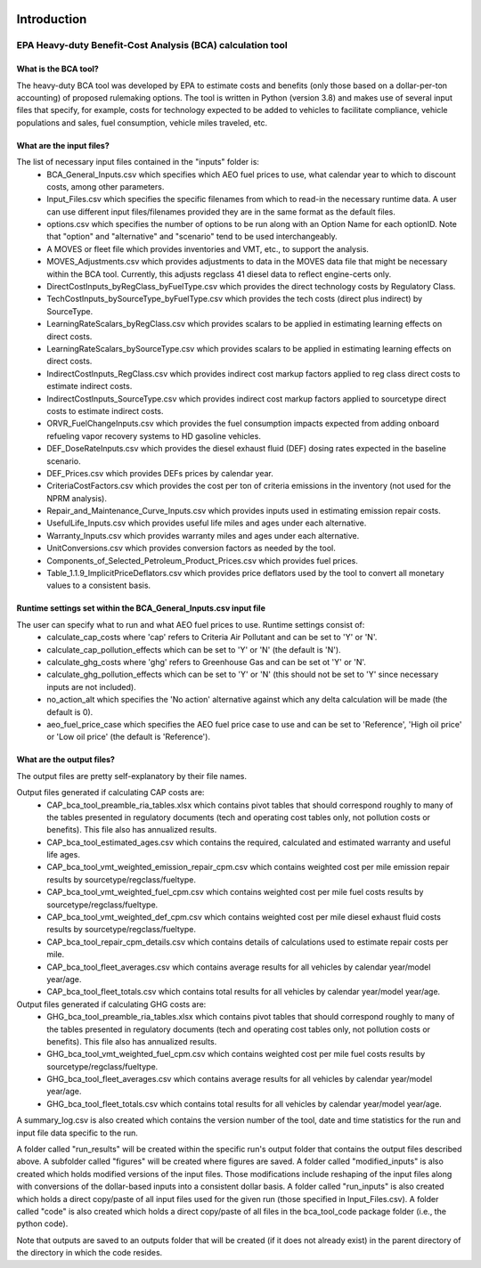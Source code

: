 .. image:: https://www.epa.gov/sites/production/files/2013-06/epa_seal_verysmall.gif


Introduction
============


EPA Heavy-duty Benefit-Cost Analysis (BCA) calculation tool
^^^^^^^^^^^^^^^^^^^^^^^^^^^^^^^^^^^^^^^^^^^^^^^^^^^^^^^^^^^

What is the BCA tool?
---------------------

The heavy-duty BCA tool was developed by EPA to estimate costs and benefits (only those based on a dollar-per-ton accounting) of proposed rulemaking options.
The tool is written in Python (version 3.8) and makes use of several input files that specify, for example, costs for technology expected to be added to vehicles to facilitate compliance,
vehicle populations and sales, fuel consumption, vehicle miles traveled, etc.

What are the input files?
-------------------------

The list of necessary input files contained in the "inputs" folder is:
    - BCA_General_Inputs.csv which specifies which AEO fuel prices to use, what calendar year to which to discount costs, among other parameters.
    - Input_Files.csv which specifies the specific filenames from which to read-in the necessary runtime data. A user can use different input files/filenames provided they are in the same format as the default files.
    - options.csv which specifies the number of options to be run along with an Option Name for each optionID. Note that "option" and "alternative" and "scenario" tend to be used interchangeably.
    - A MOVES or fleet file which provides inventories and VMT, etc., to support the analysis.
    - MOVES_Adjustments.csv which provides adjustments to data in the MOVES data file that might be necessary within the BCA tool. Currently, this adjusts regclass 41 diesel data to reflect engine-certs only.
    - DirectCostInputs_byRegClass_byFuelType.csv which provides the direct technology costs by Regulatory Class.
    - TechCostInputs_bySourceType_byFuelType.csv which provides the tech costs (direct plus indirect) by SourceType.
    - LearningRateScalars_byRegClass.csv which provides scalars to be applied in estimating learning effects on direct costs.
    - LearningRateScalars_bySourceType.csv which provides scalars to be applied in estimating learning effects on direct costs.
    - IndirectCostInputs_RegClass.csv which provides indirect cost markup factors applied to reg class direct costs to estimate indirect costs.
    - IndirectCostInputs_SourceType.csv which provides indirect cost markup factors applied to sourcetype direct costs to estimate indirect costs.
    - ORVR_FuelChangeInputs.csv which provides the fuel consumption impacts expected from adding onboard refueling vapor recovery systems to HD gasoline vehicles.
    - DEF_DoseRateInputs.csv which provides the diesel exhaust fluid (DEF) dosing rates expected in the baseline scenario.
    - DEF_Prices.csv which provides DEFs prices by calendar year.
    - CriteriaCostFactors.csv which provides the cost per ton of criteria emissions in the inventory (not used for the NPRM analysis).
    - Repair_and_Maintenance_Curve_Inputs.csv which provides inputs used in estimating emission repair costs.
    - UsefulLife_Inputs.csv which provides useful life miles and ages under each alternative.
    - Warranty_Inputs.csv which provides warranty miles and ages under each alternative.
    - UnitConversions.csv which provides conversion factors as needed by the tool.
    - Components_of_Selected_Petroleum_Product_Prices.csv which provides fuel prices.
    - Table_1.1.9_ImplicitPriceDeflators.csv which provides price deflators used by the tool to convert all monetary values to a consistent basis.

Runtime settings set within the BCA_General_Inputs.csv input file
-----------------------------------------------------------------

The user can specify what to run and what AEO fuel prices to use. Runtime settings consist of:
    - calculate_cap_costs where 'cap' refers to Criteria Air Pollutant and can be set to 'Y' or 'N'.
    - calculate_cap_pollution_effects which can be set to 'Y' or 'N' (the default is 'N').
    - calculate_ghg_costs where 'ghg' refers to Greenhouse Gas and can be set ot 'Y' or 'N'.
    - calculate_ghg_pollution_effects which can be set to 'Y' or 'N' (this should not be set to 'Y' since necessary inputs are not included).
    - no_action_alt which specifies the 'No action' alternative against which any delta calculation will be made (the default is 0).
    - aeo_fuel_price_case which specifies the AEO fuel price case to use and can be set to 'Reference', 'High oil price' or 'Low oil price' (the default is 'Reference').

What are the output files?
--------------------------
The output files are pretty self-explanatory by their file names.

Output files generated if calculating CAP costs are:
    - CAP_bca_tool_preamble_ria_tables.xlsx which contains pivot tables that should correspond roughly to many of the tables presented in regulatory documents (tech and operating cost tables only, not pollution costs or benefits). This file also has annualized results.
    - CAP_bca_tool_estimated_ages.csv which contains the required, calculated and estimated warranty and useful life ages.
    - CAP_bca_tool_vmt_weighted_emission_repair_cpm.csv which contains weighted cost per mile emission repair results by sourcetype/regclass/fueltype.
    - CAP_bca_tool_vmt_weighted_fuel_cpm.csv which contains weighted cost per mile fuel costs results by sourcetype/regclass/fueltype.
    - CAP_bca_tool_vmt_weighted_def_cpm.csv which contains weighted cost per mile diesel exhaust fluid costs results by sourcetype/regclass/fueltype.
    - CAP_bca_tool_repair_cpm_details.csv which contains details of calculations used to estimate repair costs per mile.
    - CAP_bca_tool_fleet_averages.csv which contains average results for all vehicles by calendar year/model year/age.
    - CAP_bca_tool_fleet_totals.csv which contains total results for all vehicles by calendar year/model year/age.

Output files generated if calculating GHG costs are:
    - GHG_bca_tool_preamble_ria_tables.xlsx which contains pivot tables that should correspond roughly to many of the tables presented in regulatory documents (tech and operating cost tables only, not pollution costs or benefits). This file also has annualized results.
    - GHG_bca_tool_vmt_weighted_fuel_cpm.csv which contains weighted cost per mile fuel costs results by sourcetype/regclass/fueltype.
    - GHG_bca_tool_fleet_averages.csv which contains average results for all vehicles by calendar year/model year/age.
    - GHG_bca_tool_fleet_totals.csv which contains total results for all vehicles by calendar year/model year/age.

A summary_log.csv is also created which contains the version number of the tool, date and time statistics for the run and input file data specific to the run.

A folder called "run_results" will be created within the specific run's output folder that contains the output files described above. A subfolder called "figures" will be created where figures are saved.
A folder called "modified_inputs" is also created which holds modified versions of the input files. Those modifications include reshaping of the input files along with conversions of the
dollar-based inputs into a consistent dollar basis.
A folder called "run_inputs" is also created which holds a direct copy/paste of all input files used for the given run (those specified in Input_Files.csv).
A folder called "code" is also created which holds a direct copy/paste of all files in the bca_tool_code package folder (i.e., the python code).

Note that outputs are saved to an outputs folder that will be created (if it does not already exist) in the parent directory of the directory in which the code resides.